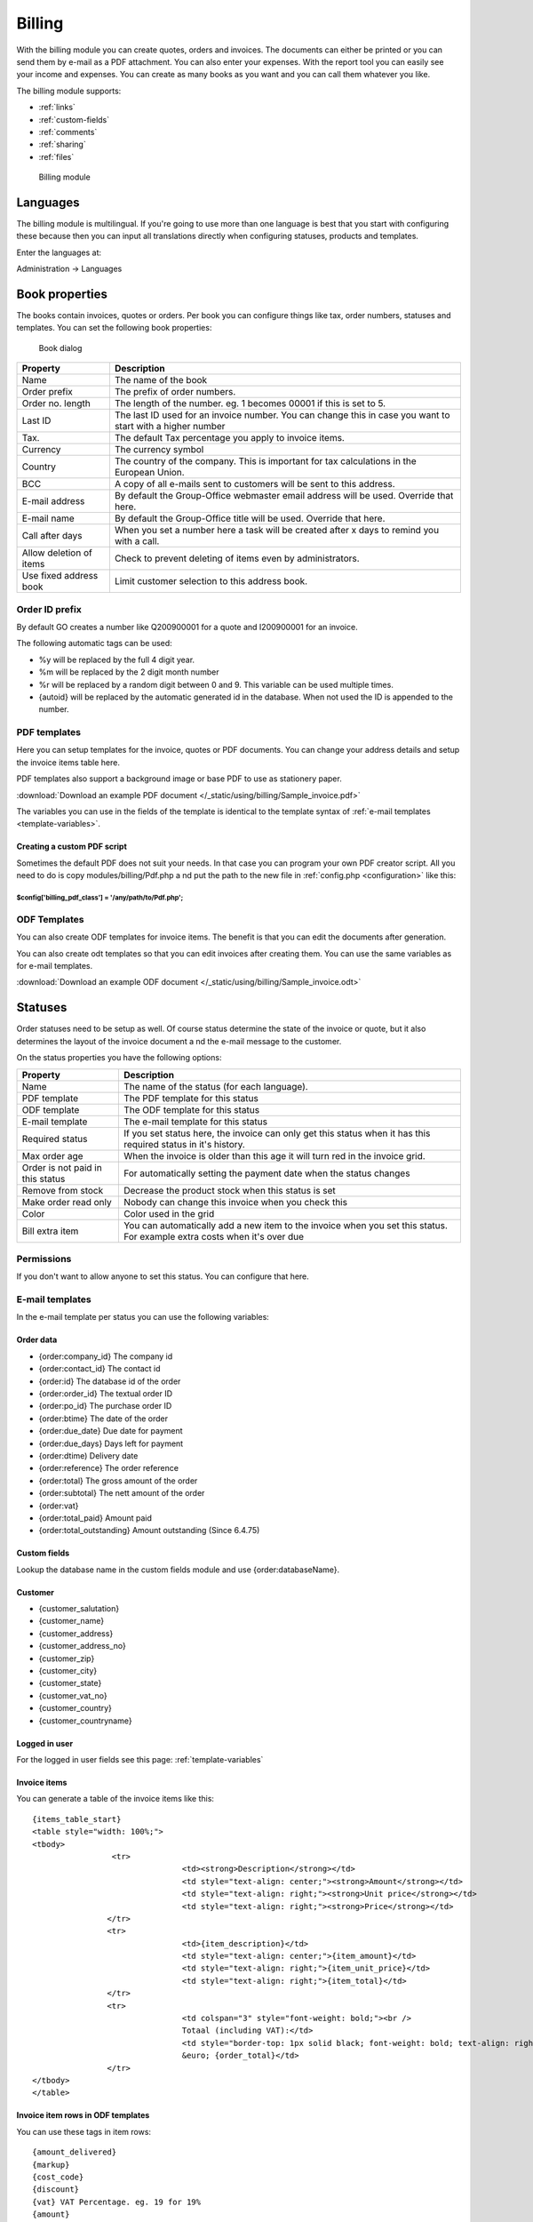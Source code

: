Billing
=======

With the billing module you can create quotes, orders and invoices. The documents 
can either be printed or you can send them by e-mail as a PDF attachment. You 
can also enter your expenses. With the report tool you can easily see your income 
and expenses. You can create as many books as you want and you can call them 
whatever you like.

The billing module supports:

- :ref:`links`
- :ref:`custom-fields`
- :ref:`comments`
- :ref:`sharing`
- :ref:`files`

.. figure:: /_static/using/billing/billing-module.png
   :width: 100%

   Billing module

Languages
---------

The billing module is multilingual. If you're going to use more than one 
language is best that you start with configuring these because then you can 
input all translations directly when configuring statuses, products and 
templates.

Enter the languages at:

Administration -> Languages

Book properties
---------------

The books contain invoices, quotes or orders. Per book you can configure things 
like tax, order numbers, statuses and templates. You can set the following book 
properties:

.. figure:: /_static/using/billing/book-properties.png
   :width: 100%

   Book dialog

+---------------------------+--------------------------------------------------+
| Property                  | Description                                      |               
+===========================+==================================================+
| Name                      | The name of the book                             |
+---------------------------+--------------------------------------------------+
| Order prefix              | The prefix of order numbers.                     |                     
+---------------------------+--------------------------------------------------+                                          
| Order no. length          | The length of the number. eg. 1 becomes 00001 if |
|                           | this is set to 5.                                |                                          
+---------------------------+--------------------------------------------------+
| Last ID                   | The last ID used for an invoice number. You can  |
|                           | change this in case you want to start with a     |
|                           | higher number                                    |
+---------------------------+--------------------------------------------------+
| Tax.                      | The default Tax percentage you apply to invoice  |
|                           | items.                                           |
+---------------------------+--------------------------------------------------+
| Currency                  | The currency symbol                              |
+---------------------------+--------------------------------------------------+
| Country                   | The country of the company. This is important for| 
|                           | tax calculations in the European Union.          |
+---------------------------+--------------------------------------------------+
| BCC                       | A copy of all e-mails sent to customers will be  |
|                           | sent to this address.                            |
+---------------------------+--------------------------------------------------+
| E-mail address            | By default the Group-Office webmaster email      |
|                           | address will be used. Override that here.        |
+---------------------------+--------------------------------------------------+
| E-mail name               | By default the Group-Office title will be used.  |
|                           | Override that here.                              |
+---------------------------+--------------------------------------------------+
| Call after days           | When you set a number here a task will be created| 
|                           | after x days to remind you with a call.          |
+---------------------------+--------------------------------------------------+
| Allow deletion of items   | Check to prevent deleting of items even by       |
|                           | administrators.                                  |
+---------------------------+--------------------------------------------------+
| Use fixed address book    | Limit customer selection to this address book.   |
+---------------------------+--------------------------------------------------+

Order ID prefix
```````````````

By default GO creates a number like Q200900001 for a quote and I200900001 for an invoice. 

The following automatic tags can be used:

- %y will be replaced by the full 4 digit year.
- %m will be replaced by the 2 digit month number
- %r will be replaced by a random digit between 0 and 9. This variable can be used multiple times.
- {autoid} will be replaced by the automatic generated id in the database. When not used the ID is appended to the number.


PDF templates
`````````````

Here you can setup templates for the invoice, quotes or PDF documents. You can change your address details and setup the invoice items table here.

PDF templates also support a background image or base PDF to use as stationery paper.

:download:`Download an example PDF document </_static/using/billing/Sample_invoice.pdf>`

The variables you can use in the fields of the template is identical to the template syntax of :ref:`e-mail templates <template-variables>`.


Creating a custom PDF script
++++++++++++++++++++++++++++

Sometimes the default PDF does not suit your needs. In that case you can program 
your own PDF creator script. All you need to do is copy modules/billing/Pdf.php a
nd put the path to the new file in :ref:`config.php <configuration>` like this:

````````````````````````````````````````````````````````
$config['billing_pdf_class'] = '/any/path/to/Pdf.php'; 
````````````````````````````````````````````````````````

ODF Templates
`````````````

You can also create ODF templates for invoice items. The benefit is that you can edit the documents after generation.

You can also create odt templates so that you can edit invoices after creating them. You can use the same variables as for e-mail templates.  

:download:`Download an example ODF document </_static/using/billing/Sample_invoice.odt>`

Statuses
--------

Order statuses need to be setup as well. Of course status determine the state of 
the invoice or quote, but it also determines the layout of the invoice document a
nd the e-mail message to the customer.

On the status properties you have the following options:

+---------------------------+--------------------------------------------------+
| Property                  | Description                                      |                                                                                     
+===========================+==================================================+
| Name                      | The name of the status (for each language).      |
+---------------------------+--------------------------------------------------+
| PDF template              | The PDF template for this status                 |
+---------------------------+--------------------------------------------------+
| ODF template              | The ODF template for this status                 |   
+---------------------------+--------------------------------------------------+
| E-mail template           | The e-mail template for this status              |                                          
+---------------------------+--------------------------------------------------+
| Required status           | If you set status here, the invoice can only get |
|                           | this status when it has this required status in  |
|                           | it's history.                                    |
+---------------------------+--------------------------------------------------+
| Max order age             | When the invoice is older than this age it will  |
|                           | turn red in the invoice grid.                    |
+---------------------------+--------------------------------------------------+
| Order is not paid in this | For automatically setting the payment date when  |
| status                    | the status changes                               |
+---------------------------+--------------------------------------------------+
| Remove from stock         | Decrease the product stock when this status is   |
|                           | set                                              |
+---------------------------+--------------------------------------------------+
| Make order read only      | Nobody can change this invoice when you check    |
|                           | this                                             |
+---------------------------+--------------------------------------------------+
| Color                     | Color used in the grid                           |
+---------------------------+--------------------------------------------------+
| Bill extra item           | You can automatically add a new item to the      |
|                           | invoice when you set this status. For example    |
|                           | extra costs when it's over due                   |
+---------------------------+--------------------------------------------------+

Permissions
```````````

If you don't want to allow anyone to set this status. You can configure that here.


E-mail templates
````````````````

In the e-mail template per status you can use the following variables:

Order data
++++++++++

- {order:company_id}		 The company id
- {order:contact_id}		 The contact id
- {order:id}		         The database id of the order
- {order:order_id}		 The textual order ID
- {order:po_id}			 The purchase order ID
- {order:btime}			 The date of the order
- {order:due_date}		Due date for payment
- {order:due_days}		Days left for payment
- {order:dtime)		Delivery date
- {order:reference}		 The order reference
- {order:total}			 The gross amount of the order
- {order:subtotal}		 The nett amount of the order
- {order:vat}
- {order:total_paid}          Amount paid
- {order:total_outstanding}   Amount outstanding (Since 6.4.75)

Custom fields
+++++++++++++

Lookup the database name in the custom fields module and use {order:databaseName}.

Customer
++++++++

- {customer_salutation}
- {customer_name}
- {customer_address}
- {customer_address_no}
- {customer_zip}
- {customer_city}
- {customer_state}
- {customer_vat_no}
- {customer_country}
- {customer_countryname} 

Logged in user
++++++++++++++

For the logged in user fields see this page: :ref:`template-variables`

Invoice items
+++++++++++++

You can generate a table of the invoice items like this::

	{items_table_start}
	<table style="width: 100%;">
	<tbody>
			 <tr>
					<td><strong>Description</strong></td>
					<td style="text-align: center;"><strong>Amount</strong></td>
					<td style="text-align: right;"><strong>Unit price</strong></td>
					<td style="text-align: right;"><strong>Price</strong></td>
			</tr>
			<tr>
					<td>{item_description}</td>
					<td style="text-align: center;">{item_amount}</td>
					<td style="text-align: right;">{item_unit_price}</td>
					<td style="text-align: right;">{item_total}</td>
			</tr>
			<tr>
					<td colspan="3" style="font-weight: bold;"><br />
					Totaal (including VAT):</td>
					<td style="border-top: 1px solid black; font-weight: bold; text-align: right;"><br />
					&euro; {order_total}</td>
			</tr>
	</tbody>
	</table>




Invoice item rows in ODF templates
++++++++++++++++++++++++++++++++++

You can use these tags in item rows::

	{amount_delivered}
	{markup}
	{cost_code}
	{discount}
	{vat} VAT Percentage. eg. 19 for 19%
	{amount}
	{unit_total} The unit price including VAT.
	{unit_list} The unit price from the catalog.
	{unit_price} The unit price without VAT
	{unit_cost} The unit cost price without VAT
	{description}
	{item_total} The localized item total (amount*unit_total) incl. VAT
	{item_subtotal} The localized item total (amount*unit_price) excl. VAT

Cost codes
----------

Cost codes can be set per invoice row. They can be exported with a report for the accountant.


Purchase order books
--------------------

Purchase order book makes it behave a different. It enables a "Stock" button where you can purchase new items for products in your catalog. It queries the products that are lower in stock than the minimum stock value of the product. When you order these items it will generate purchase orders for the product suppliers.

It will also enable deliveries in the purchase orders so you can keep track of how many items have been delivered to you.


Custom fields
-------------

You can use custom fields for orders. There's one special thing to note. When you select a customer from the address book all fields with matching database names will be copied to the invoice.

.. note:: The match used to be made on the field label. Since 6.4 the match is made by database name.
